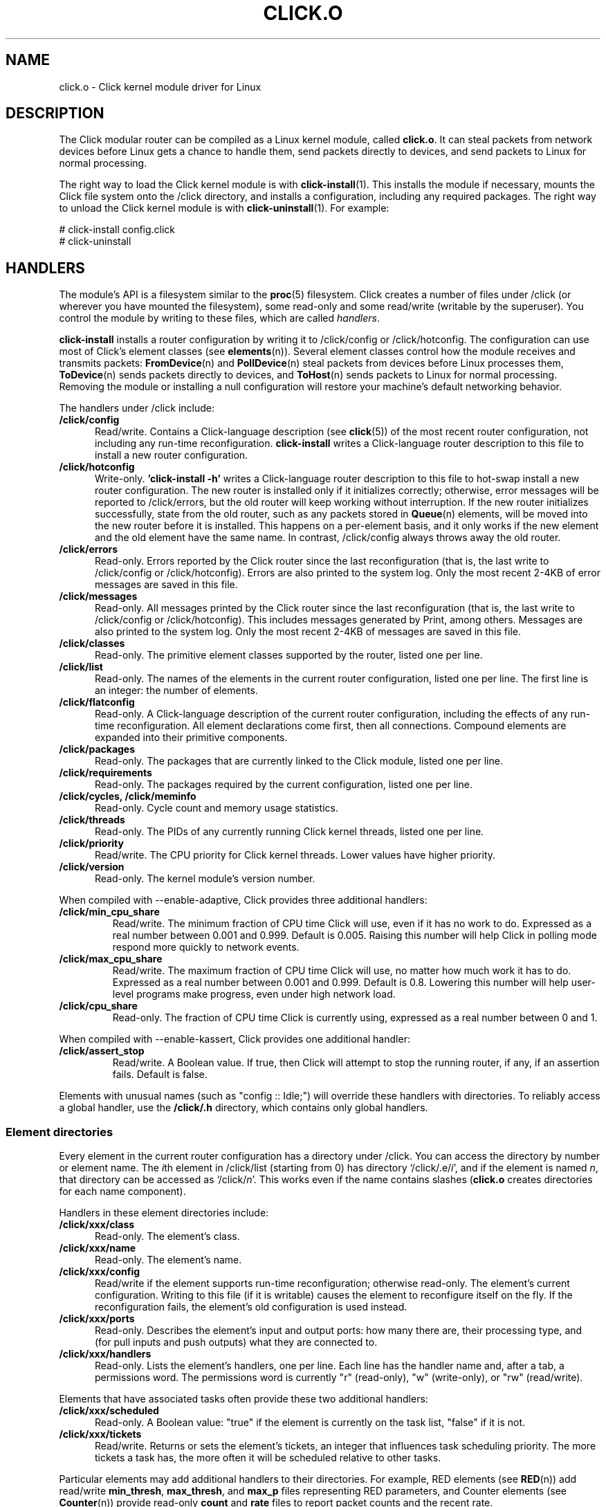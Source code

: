 .\" -*- mode: nroff -*-
.ds V 1.5
.ds D 15/Dec/2006
.ds E " \-\- 
.if t .ds E \(em
.de Sp
.if n .sp
.if t .sp 0.4
..
.de Es
.Sp
.RS 5
.nf
..
.de Ee
.fi
.RE
.PP
..
.de Rs
.RS
.Sp
..
.de Re
.Sp
.RE
..
.de M
.BR "\\$1" "(\\$2)\\$3"
..
.de RM
.RB "\\$1" "\\$2" "(\\$3)\\$4"
..
.TH CLICK.O 8 "\*D" "Version \*V"
.SH NAME
click.o \- Click kernel module driver for Linux
'
.SH DESCRIPTION
'
The Click modular router can be compiled as a Linux kernel module, called
.BR click.o .
It can steal packets from network devices before Linux gets a chance to
handle them, send packets directly to devices, and send packets to Linux
for normal processing.
.PP
The right way to load the Click kernel module is with
.M click-install 1 ". "
This installs the module if necessary, mounts the Click file system onto
the /click directory, and installs a configuration, including any required
packages.  The right way to unload the Click kernel module is with
.M click-uninstall 1 ". "
For example:
.sp
.nf
   # click-install config.click
   # click-uninstall
.fi
'
.SH "HANDLERS"
The module's API is a filesystem similar to the
.M proc 5
filesystem.  Click creates a number of files under /click (or wherever you
have mounted the filesystem), some read-only and some read/write (writable
by the superuser). You control the module by writing to these files, which
are called
.IR handlers .
.PP
.B click-install
installs a router configuration by writing it to /click/config or
/click/hotconfig.  The configuration can use most of Click's element classes
(see
.M elements n ).
Several element classes control how the module receives and transmits
packets:
.M FromDevice n
and
.M PollDevice n
steal packets from devices before Linux processes them,
.M ToDevice n
sends packets directly to devices, and
.M ToHost n
sends packets to Linux for normal processing. Removing the module or
installing a null configuration will restore your machine's default
networking behavior.
.PP
The handlers under /click include:
.TP 5
.B /click/config
Read/write.  Contains a Click-language description (see
.M click 5 )
of the most recent router configuration, not including any run-time
reconfiguration.
.B click-install
writes a Click-language router description to this file to
install a new router configuration.
'
.TP
.B /click/hotconfig
Write-only. 
.B 'click-install -h'
writes a Click-language router description to this file to
hot-swap install a new router configuration. The new router is installed
only if it initializes correctly; otherwise, error messages will be
reported to /click/errors, but the old router will keep working
without interruption. If the new router initializes successfully, state
from the old router, such as any packets stored in
.M Queue n
elements, will be moved into the new router before it is installed. This
happens on a per-element basis, and it only works if the new element and
the old element have the same name. In contrast,
/click/config always throws away the old router.
'
.TP
.B /click/errors
Read-only. Errors reported by the Click router since the last
reconfiguration (that is, the last write to /click/config or
/click/hotconfig). Errors are also printed to the system log. Only the most
recent 2-4KB of error messages are saved in this file.
'
.TP
.B /click/messages
Read-only. All messages printed by the Click router since the last
reconfiguration (that is, the last write to /click/config or
/click/hotconfig). This includes messages generated by Print, among
others. Messages are also printed to the system log. Only the most recent
2-4KB of messages are saved in this file.
'
.TP
.B /click/classes
Read-only. The primitive element classes supported by the router, listed
one per line.
'
.TP
.B /click/list
Read-only. The names of the elements in the current router configuration,
listed one per line. The first line is an integer: the number of elements.
'
.TP
.B /click/flatconfig
Read-only. A Click-language description of the current router
configuration, including the effects of any run-time reconfiguration. All
element declarations come first, then all connections. Compound elements
are expanded into their primitive components.
'
.TP
.B /click/packages
Read-only. The packages that are currently linked to the Click module,
listed one per line.
'
.TP
.B /click/requirements
Read-only. The packages required by the current configuration, listed one
per line.
'
.TP
.B /click/cycles, /click/meminfo
Read-only. Cycle count and memory usage statistics.
'
.TP
.B /click/threads
Read-only. The PIDs of any currently running Click kernel threads, listed
one per line.
'
.TP
.B /click/priority
Read/write. The CPU priority for Click kernel threads. Lower values have
higher priority.
'
.TP
.B /click/version
Read-only. The kernel module's version number.
'
.PP
When compiled with --enable-adaptive, Click provides three additional
handlers:
'
.TP
.B /click/min_cpu_share
Read/write. The minimum fraction of CPU time Click will use, even if it has
no work to do. Expressed as a real number between 0.001 and 0.999. Default
is 0.005. Raising this number will help Click in polling mode respond more
quickly to network events.
'
.TP
.B /click/max_cpu_share
Read/write. The maximum fraction of CPU time Click will use, no matter how
much work it has to do. Expressed as a real number between 0.001 and 0.999.
Default is 0.8. Lowering this number will help user-level programs make
progress, even under high network load.
'
.TP
.B /click/cpu_share
Read-only. The fraction of CPU time Click is currently using, expressed as
a real number between 0 and 1.
'
.PP
When compiled with --enable-kassert, Click provides one additional
handler:
'
.TP
.B /click/assert_stop
Read/write. A Boolean value. If true, then Click will attempt to stop the
running router, if any, if an assertion fails. Default is false.
'
.PP
Elements with unusual names (such as "config :: Idle;") will override these
handlers with directories.  To reliably access a global handler, use the
.B /click/.h
directory, which contains only global handlers.
'
.SS "Element directories"
'
Every element in the current router configuration has a directory under
/click. You can access the directory by number or element name. The
.IR i th
element in /click/list (starting from 0) has directory
.RI `/click/.e/ i ',
and if the element is named
.IR n ,
that directory can be accessed as
.RI `/click/ n '.
This works even if the name contains slashes 
.RB ( click.o
creates directories for each name component).
.PP
Handlers in these element directories include:
'
.TP 5
.BI /click/xxx/class
Read-only. The element's class.
.TP
.BI /click/xxx/name
Read-only. The element's name.
.TP
.BI /click/xxx/config
Read/write if the element supports run-time reconfiguration; otherwise
read-only. The element's current configuration. Writing to this file (if it
is writable) causes the element to reconfigure itself on the fly. If the
reconfiguration fails, the element's old configuration is used instead.
.TP
.BI /click/xxx/ports
Read-only. Describes the element's input and output ports: how many there
are, their processing type, and (for pull inputs and push outputs) what
they are connected to.
.TP
.BI /click/xxx/handlers
Read-only. Lists the element's handlers, one per line. Each line has the
handler name and, after a tab, a permissions word. The permissions word is
currently "r" (read-only), "w" (write-only), or "rw" (read/write).
'
.PP
Elements that have associated tasks often provide these two additional
handlers:
'
.TP 5
.BI /click/xxx/scheduled
Read-only. A Boolean value: "true" if the element is currently on the task
list, "false" if it is not.
.TP
.BI /click/xxx/tickets
Read/write. Returns or sets the element's tickets, an integer that
influences task scheduling priority. The more tickets a task has, the more
often it will be scheduled relative to other tasks.
'
.PP
Particular elements may add additional handlers to their directories. For
example, RED elements (see
.M RED n )
add read/write
.BR min_thresh ", " max_thresh ", and " max_p
files representing RED parameters, and Counter elements (see
.M Counter n )
provide read-only
.BR count " and " rate
files to report packet counts and the recent rate.
.PP
Subelements with unusual names will override element-specific handlers
(consider "a, a/config :: Idle;").  To reliably access an element handler,
use the
.B /click/xxx/.h
directory, which contains element
.BR xxx 's
handlers and no subelements.
.PP
The subdirectories and generic files are always created, but
element-specific files are created only if the router configuration was
initialized successfully.
'
.SH "MANUAL LOADING"
You almost certainly should load Click using 
.M click-install 1 ". "
Nevertheless, the manual loading steps are as follows.
.TP 3
1.
Load the
.B proclikefs
module with
.M insmod 8 :
"/sbin/insmod proclikefs.ko". This module takes charge of the Click
filesystem, allowing you to safely unload the Click module even if
user-level programs have Click control files open. 
.TP
2.
Load the
.B click
module with
.BR insmod :
"/sbin/insmod click.ko".
.TP
3.
Mount the Click filesystem on a directory using
.M mount 8 ". "
The usual choice is /click: "mount -t click none /click".  The Click kernel
module installs a symbolic link from /proc/click to /click.
.TP
4.
Install a configuration by writing it to /click/config:
"cat CONFIGFILE > /click/config", for example.
.LP
To uninstall Click without
.M click-uninstall 1 ,
kill the current router by installing an empty configuration ("echo >
/click/config"), unload any element packages, and finally
.M rmmod 8
the "click" module.
'
.SH "BUGS"
If you get an unaligned access error, try running your configuration
through
.M click-align 1
before installing it.
'
.SH "SEE ALSO"
.M click 1 ,
.M click-align 1 ,
.M click-install 1 ,
.M click-uninstall 1 ,
.M insmod 1 ,
.M rmmod 1 ,
.M click 5 ,
.M elements n ,
.M FromDevice n ,
.M PollDevice n ,
.M ToDevice n ,
.M FromHost n ,
.M ToHost n ,
.M Queue n
'
.SH AUTHOR
.na
Eddie Kohler, kohler@seas.harvard.edu
.br
Robert Morris, rtm@lcs.mit.edu
.br
https://github.com/tbarbette/fastclick
'
